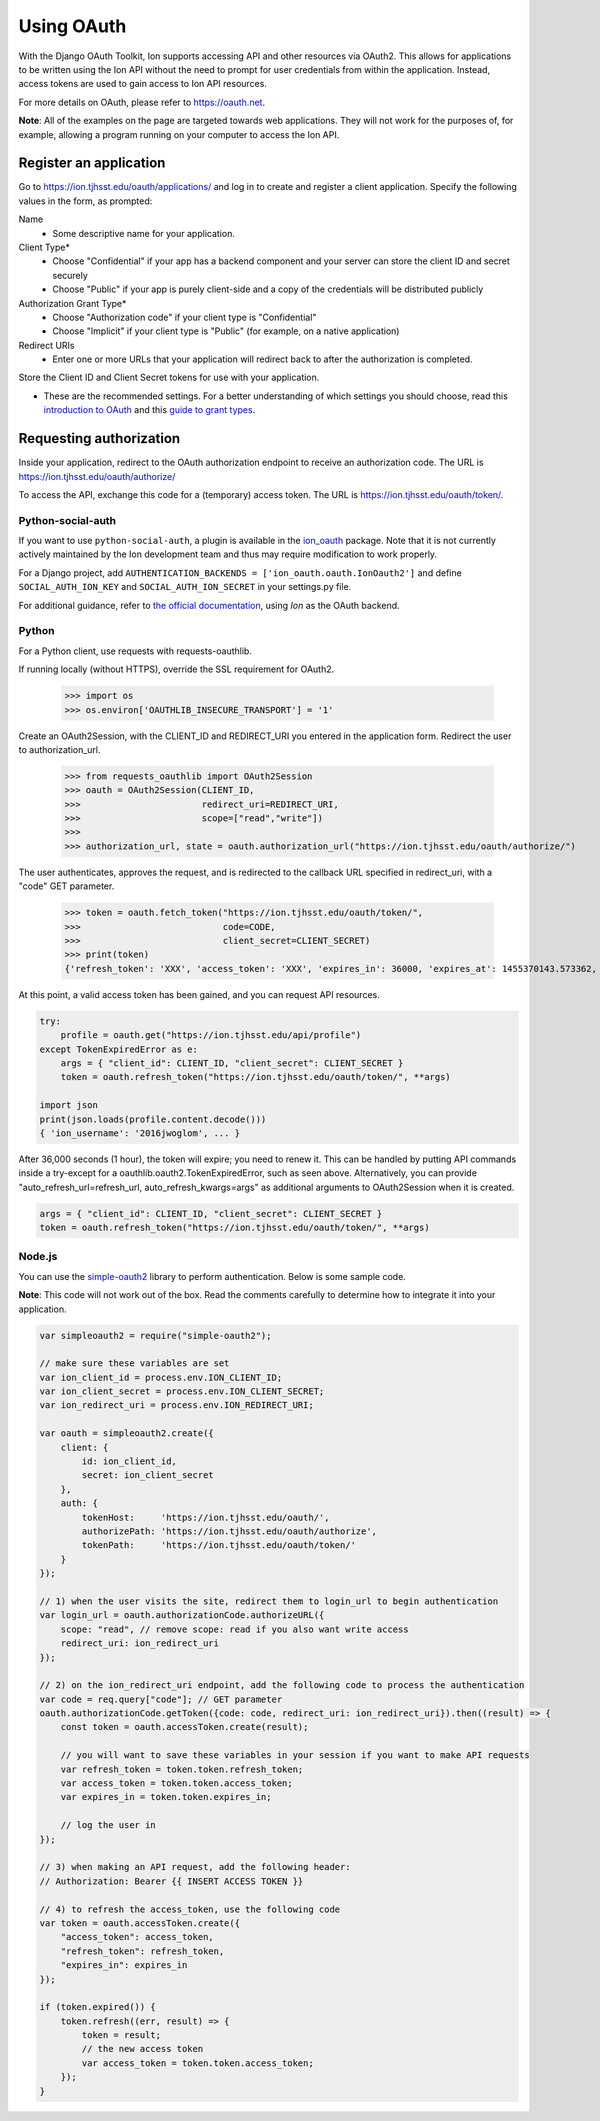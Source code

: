***********
Using OAuth
***********

With the Django OAuth Toolkit, Ion supports accessing API and other resources via OAuth2. This allows for applications to be written using the Ion API without the need to prompt for user credentials from within the application. Instead, access tokens are used to gain access to Ion API resources.

For more details on OAuth, please refer to https://oauth.net.

**Note**: All of the examples on the page are targeted towards web applications. They will not work for the purposes of, for example, allowing a program running on your computer to access the Ion API.

Register an application
=======================

Go to https://ion.tjhsst.edu/oauth/applications/ and log in to create and register a client application. Specify the following values in the form, as prompted:

Name
 * Some descriptive name for your application.
Client Type*
 * Choose "Confidential" if your app has a backend component and your server can store the client ID and secret securely
 * Choose "Public" if your app is purely client-side and a copy of the credentials will be distributed publicly
Authorization Grant Type*
 * Choose "Authorization code" if your client type is "Confidential"
 * Choose "Implicit" if your client type is "Public" (for example, on a native application)
Redirect URIs
 * Enter one or more URLs that your application will redirect back to after the authorization is completed.

Store the Client ID and Client Secret tokens for use with your application.

* These are the recommended settings. For a better understanding of which settings you should choose, read this `introduction to OAuth <https://aaronparecki.com/oauth-2-simplified/>`_ and this `guide to grant types <https://alexbilbie.com/guide-to-oauth-2-grants/>`_.

Requesting authorization
========================

Inside your application, redirect to the OAuth authorization endpoint to receive an authorization code. The URL is https://ion.tjhsst.edu/oauth/authorize/

To access the API, exchange this code for a (temporary) access token. The URL is https://ion.tjhsst.edu/oauth/token/.

Python-social-auth
------------------

If you want to use ``python-social-auth``, a plugin is available in the `ion_oauth <https://pypi.python.org/pypi/ion_oauth>`_ package. Note that it is not currently actively maintained by the Ion development team and thus may require modification to work properly.

For a Django project, add ``AUTHENTICATION_BACKENDS = ['ion_oauth.oauth.IonOauth2']`` and define ``SOCIAL_AUTH_ION_KEY`` and ``SOCIAL_AUTH_ION_SECRET`` in your settings.py file.

For additional guidance, refer to `the official documentation <https://python-social-auth.readthedocs.io/en/latest/>`_, using *Ion* as the OAuth backend.

Python
------

For a Python client, use requests with requests-oauthlib.

If running locally (without HTTPS), override the SSL requirement for OAuth2.

    >>> import os
    >>> os.environ['OAUTHLIB_INSECURE_TRANSPORT'] = '1'

Create an OAuth2Session, with the CLIENT_ID and REDIRECT_URI you entered in the application form. Redirect the user to authorization_url.

    >>> from requests_oauthlib import OAuth2Session
    >>> oauth = OAuth2Session(CLIENT_ID,
    >>>                       redirect_uri=REDIRECT_URI,
    >>>                       scope=["read","write"])
    >>>
    >>> authorization_url, state = oauth.authorization_url("https://ion.tjhsst.edu/oauth/authorize/")

The user authenticates, approves the request, and is redirected to the callback URL specified in redirect_uri, with a "code" GET parameter.

    >>> token = oauth.fetch_token("https://ion.tjhsst.edu/oauth/token/",
    >>>                           code=CODE,
    >>>                           client_secret=CLIENT_SECRET)
    >>> print(token)
    {'refresh_token': 'XXX', 'access_token': 'XXX', 'expires_in': 36000, 'expires_at': 1455370143.573362, 'scope': ['read', 'write'], 'token_type': 'Bearer'}

At this point, a valid access token has been gained, and you can request API resources.

.. code-block:: python

    try:
        profile = oauth.get("https://ion.tjhsst.edu/api/profile")
    except TokenExpiredError as e:
        args = { "client_id": CLIENT_ID, "client_secret": CLIENT_SECRET }
        token = oauth.refresh_token("https://ion.tjhsst.edu/oauth/token/", **args)

    import json
    print(json.loads(profile.content.decode()))
    { 'ion_username': '2016jwoglom', ... }

After 36,000 seconds (1 hour), the token will expire; you need to renew it. This can be handled by putting API commands inside a try-except for a oauthlib.oauth2.TokenExpiredError, such as seen above. Alternatively, you can provide "auto_refresh_url=refresh_url, auto_refresh_kwargs=args" as additional arguments to OAuth2Session when it is created.

.. code-block:: python

     args = { "client_id": CLIENT_ID, "client_secret": CLIENT_SECRET }
     token = oauth.refresh_token("https://ion.tjhsst.edu/oauth/token/", **args)

Node.js
-------

You can use the `simple-oauth2 <https://github.com/lelylan/simple-oauth2>`_ library to perform authentication. Below is some sample code.

**Note**: This code will not work out of the box. Read the comments carefully to determine how to integrate it into your application.

.. code-block:: javascript

    var simpleoauth2 = require("simple-oauth2");

    // make sure these variables are set
    var ion_client_id = process.env.ION_CLIENT_ID;
    var ion_client_secret = process.env.ION_CLIENT_SECRET;
    var ion_redirect_uri = process.env.ION_REDIRECT_URI;

    var oauth = simpleoauth2.create({
        client: {
            id: ion_client_id,
            secret: ion_client_secret
        },
        auth: {
            tokenHost:     'https://ion.tjhsst.edu/oauth/',
            authorizePath: 'https://ion.tjhsst.edu/oauth/authorize',
            tokenPath:     'https://ion.tjhsst.edu/oauth/token/'
        }
    });

    // 1) when the user visits the site, redirect them to login_url to begin authentication
    var login_url = oauth.authorizationCode.authorizeURL({
        scope: "read", // remove scope: read if you also want write access
        redirect_uri: ion_redirect_uri
    });

    // 2) on the ion_redirect_uri endpoint, add the following code to process the authentication
    var code = req.query["code"]; // GET parameter
    oauth.authorizationCode.getToken({code: code, redirect_uri: ion_redirect_uri}).then((result) => {
        const token = oauth.accessToken.create(result);

        // you will want to save these variables in your session if you want to make API requests
        var refresh_token = token.token.refresh_token;
        var access_token = token.token.access_token;
        var expires_in = token.token.expires_in;

        // log the user in
    });

    // 3) when making an API request, add the following header:
    // Authorization: Bearer {{ INSERT ACCESS TOKEN }}

    // 4) to refresh the access_token, use the following code
    var token = oauth.accessToken.create({
        "access_token": access_token,
        "refresh_token": refresh_token,
        "expires_in": expires_in
    });

    if (token.expired()) {
        token.refresh((err, result) => {
            token = result;
            // the new access token
            var access_token = token.token.access_token;
        });
    }
